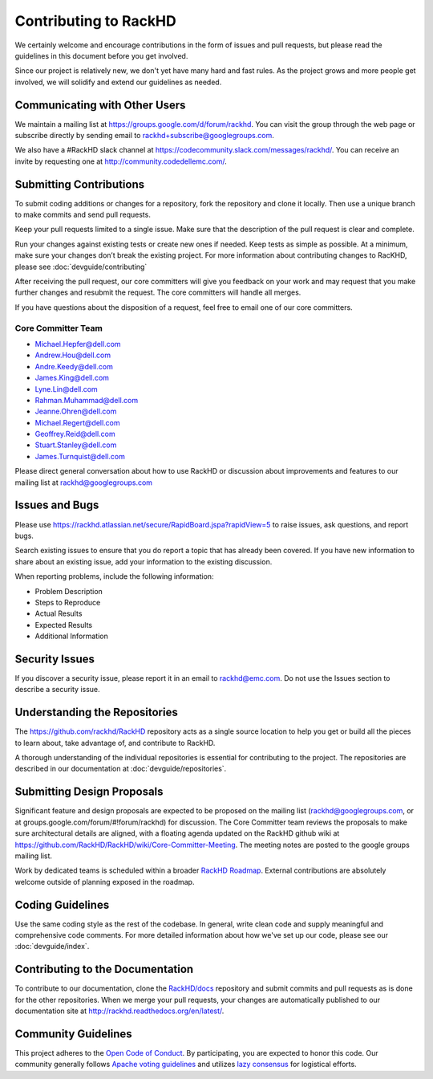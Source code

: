 Contributing to RackHD
======================

We certainly welcome and encourage contributions in the form of issues and pull requests, but please read the
guidelines in this document before you get involved.

Since our project is relatively new, we don't yet have many hard and fast rules. As the project grows and more
people get involved, we will solidify and extend our guidelines as needed.


Communicating with Other Users
-----------------------------------------

We maintain a mailing list at https://groups.google.com/d/forum/rackhd. You can visit the group through the web page or subscribe directly by sending email to rackhd+subscribe@googlegroups.com.

We also have a #RackHD slack channel at https://codecommunity.slack.com/messages/rackhd/. You can receive an invite by requesting one at http://community.codedellemc.com/.


Submitting Contributions
----------------------------------------


To submit coding additions or changes for a repository, fork the repository and clone it locally. Then use a unique branch to make commits and send pull requests.

Keep your pull requests limited to a single issue. Make sure that the description of the pull request is clear and complete.

Run your changes against existing tests or create new ones if needed. Keep tests as simple as possible.  At a minimum, make sure your changes don’t break the existing project.
For more information about contributing changes to RacKHD, please see :doc:`devguide/contributing`

After receiving the pull request, our core committers will give you feedback on your work and may request that you make further changes and resubmit the request. The core committers will handle all merges.

If you have questions about the disposition of a request, feel free to email one of our core committers.

Core Committer Team
~~~~~~~~~~~~~~~~~~~~~

* Michael.Hepfer@dell.com
* Andrew.Hou@dell.com
* Andre.Keedy@dell.com
* James.King@dell.com
* Lyne.Lin@dell.com
* Rahman.Muhammad@dell.com
* Jeanne.Ohren@dell.com
* Michael.Regert@dell.com
* Geoffrey.Reid@dell.com
* Stuart.Stanley@dell.com
* James.Turnquist@dell.com



Please direct general conversation about how to use RackHD or discussion about improvements and features to our mailing list at rackhd@googlegroups.com


Issues and Bugs
-----------------------------------

Please use https://rackhd.atlassian.net/secure/RapidBoard.jspa?rapidView=5 to raise issues, ask questions, and report bugs.

Search existing issues to ensure that you do report a topic that has already been covered. If you have new information to share about an existing issue, add your information to the existing discussion.

When reporting problems, include the following information:

* Problem Description
* Steps to Reproduce
* Actual Results
* Expected Results
* Additional Information


Security Issues
------------------------------

If you discover a security issue, please report it in an email to rackhd@emc.com. Do not use the Issues section to describe a security issue.


Understanding the Repositories
-------------------------------------------------

The https://github.com/rackhd/RackHD repository acts as a single source location to help you get or build all the pieces to learn about, take advantage of, and contribute to RackHD.

A thorough understanding of the individual repositories is essential for contributing to the project. The repositories are described in our documentation
at :doc:`devguide/repositories`.


Submitting Design Proposals
----------------------------------------

Significant feature and design proposals are expected to be proposed on the mailing list (rackhd@googlegroups.com, or at groups.google.com/forum/#!forum/rackhd)
for discussion. The Core Committer team reviews the proposals to make sure architectural details are aligned, with a floating agenda updated on the
RackHD github wiki at https://github.com/RackHD/RackHD/wiki/Core-Committer-Meeting. The meeting notes are posted to the google groups mailing list.

Work by dedicated teams is scheduled within a broader `RackHD Roadmap`_. External contributions are absolutely welcome outside of planning exposed in the
roadmap.

.. _RackHD Roadmap: https://github.com/RackHD/RackHD/wiki/roadmap




Coding Guidelines
-----------------------------------

Use the same coding style as the rest of the codebase. In general, write clean code and supply meaningful and comprehensive code comments. For more
detailed information about how we've set up our code, please see our :doc:`devguide/index`.


Contributing to the Documentation
-------------------------------------

To contribute to our documentation, clone the `RackHD/docs`_ repository and submit commits and pull requests as is done for the other repositories.
When we merge your pull requests, your changes are automatically published to our documentation site at http://rackhd.readthedocs.org/en/latest/.

.. _RackHD/docs: https://github.com/RackHD/docs



Community Guidelines
------------------------------------------

This project adheres to the `Open Code of Conduct`_. By participating, you are expected to honor this code.
Our community generally follows `Apache voting guidelines`_ and utilizes `lazy consensus`_ for logistical efforts.

.. _Open Code of Conduct: http://todogroup.org/opencodeofconduct/#RackHD/rackhd@emc.com
.. _Apache voting guidelines: http://www.apache.org/foundation/voting.html
.. _lazy consensus: http://en.osswiki.info/concepts/lazy_consensus
